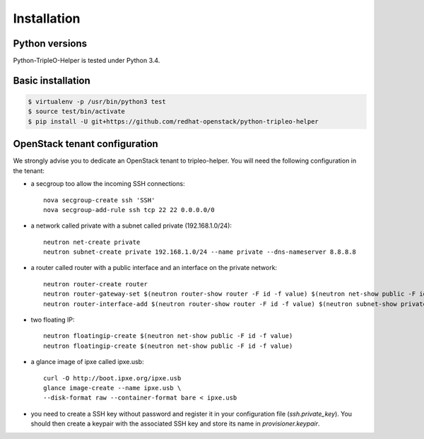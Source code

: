 ============
Installation
============


Python versions
===============

Python-TripleO-Helper is tested under Python 3.4.

Basic installation
==================

.. code-block:: shell

   $ virtualenv -p /usr/bin/python3 test
   $ source test/bin/activate
   $ pip install -U git+https://github.com/redhat-openstack/python-tripleo-helper


OpenStack tenant configuration
==============================

We strongly advise you to dedicate an OpenStack tenant to tripleo-helper.
You will need the following configuration in the tenant:

- a secgroup too allow the incoming SSH connections::

    nova secgroup-create ssh 'SSH'
    nova secgroup-add-rule ssh tcp 22 22 0.0.0.0/0

- a network called private with a subnet called private (192.168.1.0/24)::

    neutron net-create private
    neutron subnet-create private 192.168.1.0/24 --name private --dns-nameserver 8.8.8.8

- a router called router with a public interface and an interface on the
  private network::

    neutron router-create router
    neutron router-gateway-set $(neutron router-show router -F id -f value) $(neutron net-show public -F id -f value)
    neutron router-interface-add $(neutron router-show router -F id -f value) $(neutron subnet-show private -F id -f value)

- two floating IP::

    neutron floatingip-create $(neutron net-show public -F id -f value)
    neutron floatingip-create $(neutron net-show public -F id -f value)

- a glance image of ipxe called ipxe.usb::

    curl -O http://boot.ipxe.org/ipxe.usb
    glance image-create --name ipxe.usb \
    --disk-format raw --container-format bare < ipxe.usb

- you need to create a SSH key without password and register it in your
  configuration file (`ssh.private_key`). You should then create a keypair
  with the associated SSH key and store its name in `provisioner.keypair`.
